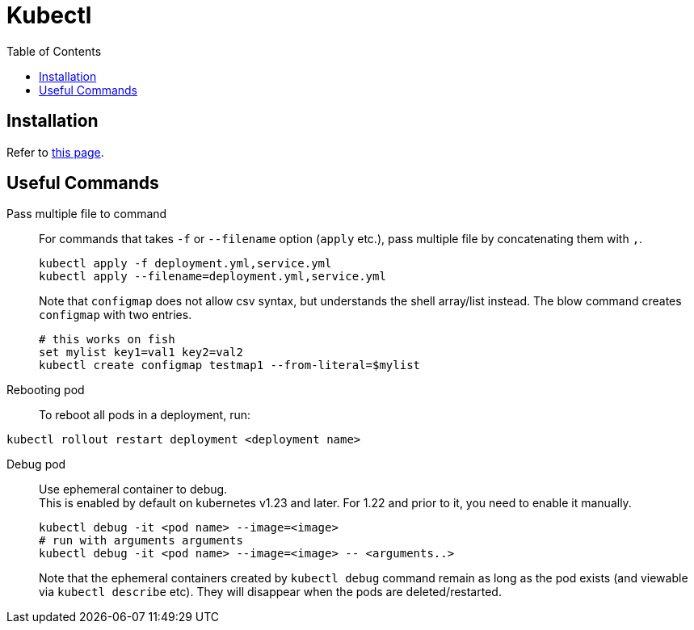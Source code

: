= Kubectl
:toc:

== Installation
Refer to link:https://kubernetes.io/docs/tasks/tools/install-kubectl-linux/[this page].

== Useful Commands
Pass multiple file to command::
For commands that takes `-f` or `--filename` option (`apply` etc.), pass multiple file by
concatenating them with `,`.
+
[source,shell]
----
kubectl apply -f deployment.yml,service.yml
kubectl apply --filename=deployment.yml,service.yml
----
+
Note that `configmap` does not allow csv syntax, but understands the shell
array/list instead. The blow command creates `configmap` with two entries.
+
[source,fish]
----
# this works on fish
set mylist key1=val1 key2=val2
kubectl create configmap testmap1 --from-literal=$mylist
----

Rebooting pod::
To reboot all pods in a deployment, run:
[source,shell]
----
kubectl rollout restart deployment <deployment name>
----

Debug pod::
Use ephemeral container to debug. +
This is enabled by default on kubernetes v1.23 and later. For 1.22 and prior to
it, you need to enable it manually. +
+
[source,shell]
----
kubectl debug -it <pod name> --image=<image>
# run with arguments arguments
kubectl debug -it <pod name> --image=<image> -- <arguments..>
----
Note that the ephemeral containers created by `kubectl debug` command remain as
long as the pod exists (and viewable via `kubectl describe` etc). They will
disappear when the pods are deleted/restarted.
